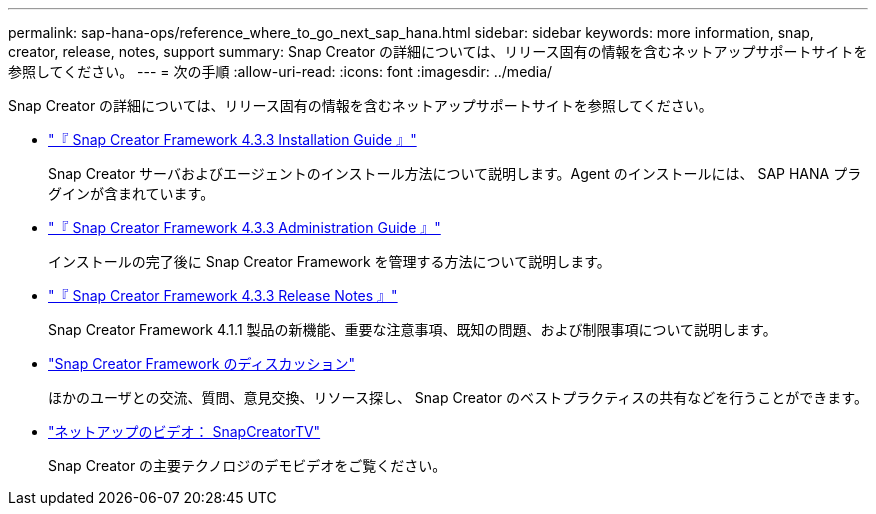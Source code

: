 ---
permalink: sap-hana-ops/reference_where_to_go_next_sap_hana.html 
sidebar: sidebar 
keywords: more information, snap, creator, release, notes, support 
summary: Snap Creator の詳細については、リリース固有の情報を含むネットアップサポートサイトを参照してください。 
---
= 次の手順
:allow-uri-read: 
:icons: font
:imagesdir: ../media/


[role="lead"]
Snap Creator の詳細については、リリース固有の情報を含むネットアップサポートサイトを参照してください。

* https://docs.netapp.com/us-en/snap-creator-framework/installation/index.html["『 Snap Creator Framework 4.3.3 Installation Guide 』"]
+
Snap Creator サーバおよびエージェントのインストール方法について説明します。Agent のインストールには、 SAP HANA プラグインが含まれています。

* https://docs.netapp.com/us-en/snap-creator-framework/administration/index.html["『 Snap Creator Framework 4.3.3 Administration Guide 』"]
+
インストールの完了後に Snap Creator Framework を管理する方法について説明します。

* https://docs.netapp.com/us-en/snap-creator-framework/releasenotes.html["『 Snap Creator Framework 4.3.3 Release Notes 』"]
+
Snap Creator Framework 4.1.1 製品の新機能、重要な注意事項、既知の問題、および制限事項について説明します。

* http://community.netapp.com/t5/Snap-Creator-Framework-Discussions/bd-p/snap-creator-framework-discussions["Snap Creator Framework のディスカッション"]
+
ほかのユーザとの交流、質問、意見交換、リソース探し、 Snap Creator のベストプラクティスの共有などを行うことができます。

* http://www.youtube.com/SnapCreatorTV["ネットアップのビデオ： SnapCreatorTV"]
+
Snap Creator の主要テクノロジのデモビデオをご覧ください。


